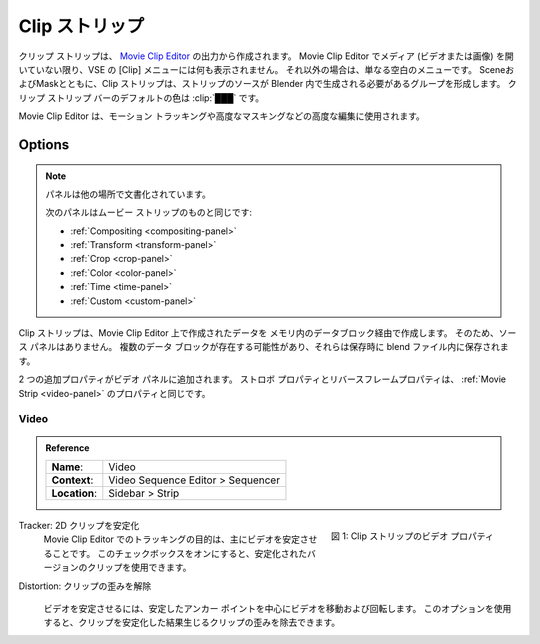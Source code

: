 .. _bpy.types.MovieClipSequence:

**********
Clip ストリップ
**********

..
  A clip strip is created from the output of the `Movie Clip Editor <https://docs.blender.org/manual/en/dev/editors/clip/introduction.html>`_.
  There is nothing in the Clip menu of the VSE unless you've opened media (video or images) in the Movie Clip Editor.
  At all other times it's just a blank menu. Together with ``Scene`` and ``Mask``,
  the Clip strip forms a group where the source of the strip must be generated within Blender.
  The :ref:`default <default-color>` color of the Clip strip bar is: :clip:`███`

  The Movie Clip Editor is used for advanced editing such as motion tracking and advanced masking.
..

クリップ ストリップは、 `Movie Clip Editor <https://docs.blender.org/manual/en/dev/editors/clip/introduction.html>`_ の出力から作成されます。
Movie Clip Editor でメディア (ビデオまたは画像) を開いていない限り、VSE の [Clip] メニューには何も表示されません。
それ以外の場合は、単なる空白のメニューです。
SceneおよびMaskとともに、Clip ストリップは、ストリップのソースが Blender 内で生成される必要があるグループを形成します。
クリップ ストリップ バーのデフォルトの色は :clip:`███` です。

Movie Clip Editor は、モーション トラッキングや高度なマスキングなどの高度な編集に使用されます。



Options
=======

.. note::
   .. Panels documented elsewhere!
   パネルは他の場所で文書化されています。

   ..
    The following panels are identical to those from the Movie strip:
    :ref:`Compositing <compositing-panel>`, :ref:`Transform <transform-panel>`,
    :ref:`Crop <crop-panel>`, :ref:`Color <color-panel>`, :ref:`Time <time-panel>` and :ref:`Custom <custom-panel>`.
   ..
   次のパネルはムービー ストリップのものと同じです:

   - :ref:`Compositing <compositing-panel>`
   - :ref:`Transform <transform-panel>`
   - :ref:`Crop <crop-panel>`
   - :ref:`Color <color-panel>`
   - :ref:`Time <time-panel>`
   - :ref:`Custom <custom-panel>`

..
  There isn't any Source panel because the Clip strip is created from an in-memory data block,
  that on his turn is created in the Movie Clip Editor.
  There can be multiple data blocks and they are stored within the Blend-file upon saving.

  Two extra properties are added to the Video panel.
  The *Strobe* and *Reverse Frames* properties are the same as in the :ref:`Movie Strip <video-panel>`.
..

Clip ストリップは、Movie Clip Editor 上で作成されたデータを メモリ内のデータブロック経由で作成します。
そのため、ソース パネルはありません。
複数のデータ ブロックが存在する可能性があり、それらは保存時に blend ファイル内に保存されます。

2 つの追加プロパティがビデオ パネルに追加されます。
ストロボ プロパティとリバースフレームプロパティは、 :ref:`Movie Strip <video-panel>` のプロパティと同じです。

Video
-----

.. admonition:: Reference
   :class: refbox

   =============   ==========================================================================
   **Name**:       Video
   **Context**:    Video Sequence Editor > Sequencer
   **Location**:   Sidebar > Strip
   =============   ==========================================================================

.. figure:: /images/vse_setup_project_striptypes_panel-video-strip-clip.png
   :scale: 50%
   :alt: Video Property of Clip Strip
   :align: Right

   図 1: Clip ストリップのビデオ プロパティ

.. Tracker: Stabilize 2D clip
Tracker: 2D クリップを安定化
   .. The purpose of Tracking in the Movie Clip Editor is mostly to stabilize the video.
   .. With this checkbox, you can use the stabilized version of the clip.
   Movie Clip Editor でのトラッキングの目的は、主にビデオを安定させることです。
   このチェックボックスをオンにすると、安定化されたバージョンのクリップを使用できます。

.. Distortion: Undistort clip
Distortion: クリップの歪みを解除
   .. Stabilizing a video is done by moving and rotating the video around the stable anchor point.
   .. With this option, you can remove the distortion of the clip which is the result of stabilizing it.
  ビデオを安定させるには、安定したアンカー ポイントを中心にビデオを移動および回転します。
  このオプションを使用すると、クリップを安定化した結果生じるクリップの歪みを除去できます。
